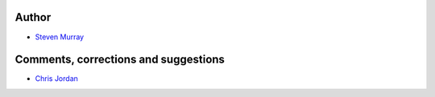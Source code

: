 Author
------
* `Steven Murray <https://github.com/steven-murray>`_

Comments, corrections and suggestions
-------------------------------------
* `Chris Jordan <https://github.com/cjordan>`_